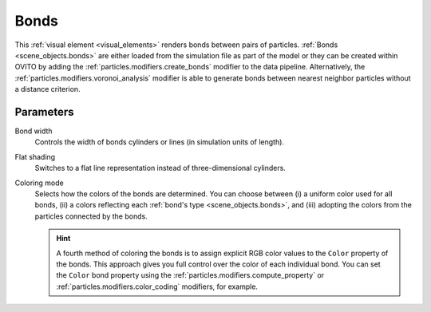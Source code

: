 .. _visual_elements.bonds:

Bonds
-----

.. image:: /images/visual_elements/bonds_panel.jpg
  :width: 30%
  :align: right

This :ref:`visual element <visual_elements>` renders bonds between pairs of particles.
:ref:`Bonds <scene_objects.bonds>` are either loaded from the simulation file as part of the model or they can be created within OVITO by adding the
:ref:`particles.modifiers.create_bonds` modifier to the data pipeline. Alternatively, the :ref:`particles.modifiers.voronoi_analysis` modifier
is able to generate bonds between nearest neighbor particles without a distance criterion.

Parameters
""""""""""

Bond width
  Controls the width of bonds cylinders or lines (in simulation units of length).

Flat shading
  Switches to a flat line representation instead of three-dimensional cylinders.

Coloring mode
  Selects how the colors of the bonds are determined. 
  You can choose between (i) a uniform color used for all bonds, (ii) a colors reflecting each :ref:`bond's type <scene_objects.bonds>`,
  and (iii) adopting the colors from the particles connected by the bonds.

  .. hint:: 
  
    A fourth method of coloring the bonds is to assign explicit RGB color values to the ``Color`` property of the bonds.
    This approach gives you full control over the color of each individual bond. You can set the ``Color`` bond property
    using the :ref:`particles.modifiers.compute_property` or :ref:`particles.modifiers.color_coding` modifiers, for example.

.. seealso::

  :py:class:`ovito.vis.BondsVis` (Python API)